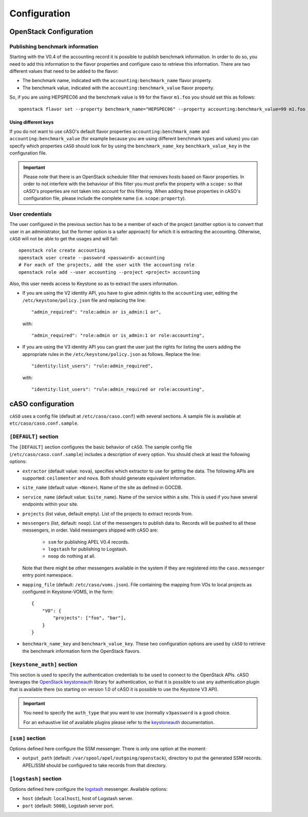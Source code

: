 ..
      Copyright 2015 Spanish National Research Council

      Licensed under the Apache License, Version 2.0 (the "License"); you may
      not use this file except in compliance with the License. You may obtain
      a copy of the License at

          http://www.apache.org/licenses/LICENSE-2.0

      Unless required by applicable law or agreed to in writing, software
      distributed under the License is distributed on an "AS IS" BASIS, WITHOUT
      WARRANTIES OR CONDITIONS OF ANY KIND, either express or implied. See the
      License for the specific language governing permissions and limitations
      under the License.

Configuration
*************

OpenStack Configuration
=======================

Publishing benchmark information
--------------------------------

Starting with the V0.4 of the accounting record it is possible to publish
benchmark information. In order to do so, you need to add this information to
the flavor properties and configure caso to retrieve this information. There
are two different values that need to be added to the flavor:

* The benchmark name, indicated with the ``accounting:benchmark_name`` flavor property.
* The benchmark value, indicated with the ``accounting:benchmark_value`` flavor property.

So, if you are using HEPSPEC06 and the benchmark value is ``99`` for the flavor
``m1.foo`` you should set this as follows::

    openstack flavor set --property benchmark_name="HEPSPEC06" --property accounting:benchmark_value=99 m1.foo

Using different keys
~~~~~~~~~~~~~~~~~~~~

If you do not want to use cASO's default flavor properties ``accounting:benchmark_name`` and
``accounting:benchmark_value`` (for example because you are using different benchmark types
and values) you can specify which properties ``cASO`` should look for by using
the ``benchmark_name_key`` ``benchkark_value_key`` in the configuration file.

.. important::

    Please note that there is an OpenStack scheduler filter that removes hosts
    based on flavor properties. In order to not interfere with the behaviour of
    this filter you must prefix the property with a ``scope:`` so that cASO's
    properties are not taken into account for this filtering. When adding these
    properties in cASO's configuration file, please include the complete name
    (i.e. ``scope:property``).


User credentials
----------------

The user configured in the previous section has to be a member of each of the
project (another option is to convert that user in an administrator, but the
former option is a safer approach) for which it is extracting the accounting.
Otherwise, ``cASO`` will not be able to get the usages and will fail::

    openstack role create accounting
    openstack user create --password <password> accounting
    # For each of the projects, add the user with the accounting role
    openstack role add --user accounting --project <project> accounting

Also, this user needs access to Keystone so as to extract the users
information.

* If you are using the V2 identity API, you have to give admin rights to the
  ``accounting`` user, editing the ``/etc/keystone/policy.json`` file and
  replacing the line::

      "admin_required": "role:admin or is_admin:1 or",

  with::

      "admin_required": "role:admin or is_admin:1 or role:accounting",

* If you are using the V3 identity API you can grant the user just the rights
  for listing the users adding the appropriate rules in the
  ``/etc/keystone/policy.json`` as follows. Replace the line::

      "identity:list_users": "rule:admin_required",

  with::

      "identity:list_users": "rule:admin_required or role:accounting",

cASO configuration
==================

``cASO`` uses a config file (default at ``/etc/caso/caso.conf``) with several
sections. A sample file is available at ``etc/caso/caso.conf.sample``.

``[DEFAULT]`` section
---------------------

The ``[DEFAULT]`` section configures the basic behavior of ``cASO``. The sample
config file (``/etc/caso/caso.conf.sample``) includes a description
of every option. You should check at least the following options:

* ``extractor`` (default value: ``nova``), specifies which extractor to use for
  getting the data. The following APIs are supported: ``ceilomenter`` and
  ``nova``. Both should generate equivalent information.
* ``site_name`` (default value: ``<None>``). Name of the site as defined in
  GOCDB.
* ``service_name`` (default value: ``$site_name``). Name of the service within
  a site. This is used if you have several endpoints within your site.
* ``projects`` (list value, default empty). List of the projects to extract
  records from.
* ``messengers`` (list, default: ``noop``). List of the messengers to publish
  data to. Records will be pushed to all these messengers, in order. Valid
  messengers shipped with cASO are:
    * ``ssm`` for publishing APEL V0.4 records.
    * ``logstash`` for publishing to Logstash.
    * ``noop`` do nothing at all.
  Note that there might be other messengers available in the system if they are
  registered into the ``caso.messenger`` entry point namespace.
* ``mapping_file`` (default: ``/etc/caso/voms.json``). File containing the
  mapping from VOs to local projects as configured in Keystone-VOMS, in the
  form::
    {
        "VO": {
            "projects": ["foo", "bar"],
        }
    }
* ``benchmark_name_key`` and ``benchmark_value_key``. These two configuration
  options are used by ``cASO`` to retrieve the benchmark information form the
  OpenStack flavors.

``[keystone_auth]`` section
---------------------------

This section is used to specify the authentication credentials to be used to
connect to the OpenStack APIs. cASO leverages the `OpenStack keystoneauth
<https://docs.openstack.org/developer/keystoneauth/>`_ library for
authentication, so that it is possible to use any authentication plugin that is
available there (so starting on version 1.0 of cASO it is possible to use the
Keystone V3 API).


.. important::
   You need to specify the ``auth_type`` that you want to use (normally
   ``v3password`` is a good choice.

   For an exhaustive list of available plugins please refer to the
   `keystoneauth <http://docs.openstack.org/developer/keystoneauth/plugin-options.html#available-plugins>`_
   documentation.

``[ssm]`` section
-----------------

Options defined here configure the SSM messenger. There is only one option
at the moment:

* ``output_path`` (default: ``/var/spool/apel/outgoing/openstack``), directory
  to put the generated SSM records. APEL/SSM should be configured to take
  records from that directory.

``[logstash]`` section
----------------------

Options defined here configure the `logstash <https://www.elastic.co/products/logstash>`_
messenger. Available options:

* ``host`` (default: ``localhost``), host of Logstash server.
* ``port`` (default: ``5000``), Logstash server port.
